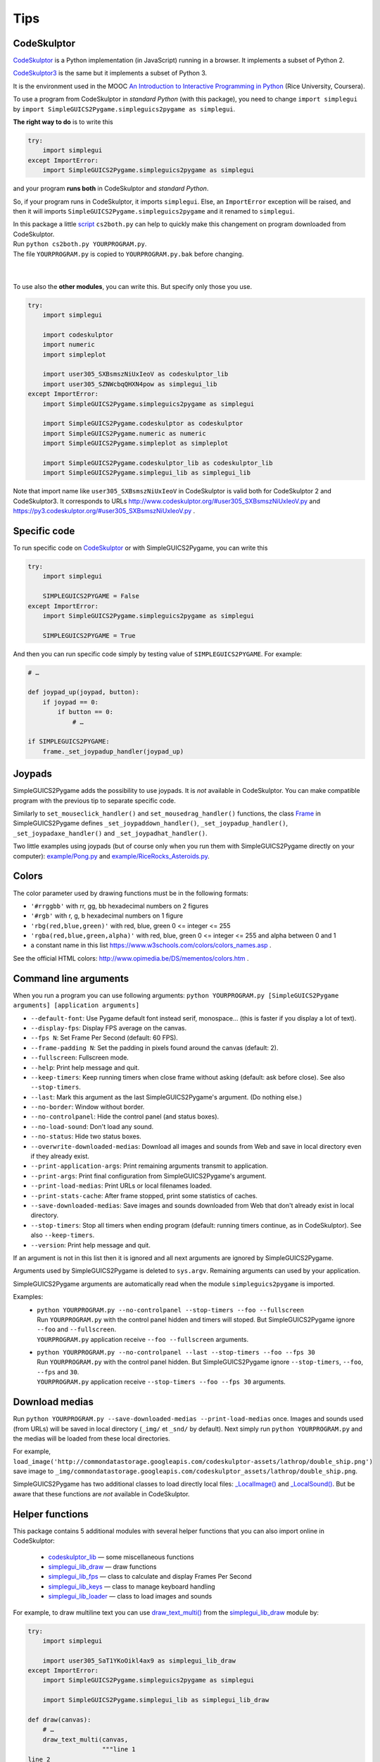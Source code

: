 Tips
====

CodeSkulptor
------------
CodeSkulptor_ is a Python implementation (in JavaScript) running in a browser.
It implements a subset of Python 2.

CodeSkulptor3_ is the same but it implements a subset of Python 3.

It is the environment used in the MOOC
`An Introduction to Interactive Programming in Python`_
(Rice University, Coursera).

.. _`An Introduction to Interactive Programming in Python`: https://www.coursera.org/learn/interactive-python-1
.. _CodeSkulptor: http://www.codeskulptor.org/
.. _CodeSkulptor3: https://py3.codeskulptor.org/


To use a program from CodeSkulptor in *standard Python* (with this package),
you need to change
``import simplegui``
by
``import SimpleGUICS2Pygame.simpleguics2pygame as simplegui``.

**The right way to do** is to write this

.. code-block:: python

    try:
        import simplegui
    except ImportError:
        import SimpleGUICS2Pygame.simpleguics2pygame as simplegui

and your program **runs both** in CodeSkulptor and *standard Python*.

So, if your program runs in CodeSkulptor, it imports ``simplegui``.
Else, an ``ImportError`` exception will be raised,
and then it will imports ``SimpleGUICS2Pygame.simpleguics2pygame``
and it renamed to ``simplegui``.


| In this package a little script_ ``cs2both.py`` can help to quickly make this changement on program downloaded from CodeSkulptor.
| Run ``python cs2both.py YOURPROGRAM.py``.
| The file ``YOURPROGRAM.py`` is copied to ``YOURPROGRAM.py.bak`` before changing.

.. _script: https://bitbucket.org/OPiMedia/simpleguics2pygame/src/master/SimpleGUICS2Pygame/script/

|
|

To use also the **other modules**,
you can write this.
But specify only those you use.

.. code-block:: python

    try:
        import simplegui

        import codeskulptor
        import numeric
        import simpleplot

        import user305_SXBsmszNiUxIeoV as codeskulptor_lib
        import user305_SZNWcbqQHXN4pow as simplegui_lib
    except ImportError:
        import SimpleGUICS2Pygame.simpleguics2pygame as simplegui

        import SimpleGUICS2Pygame.codeskulptor as codeskulptor
        import SimpleGUICS2Pygame.numeric as numeric
        import SimpleGUICS2Pygame.simpleplot as simpleplot

        import SimpleGUICS2Pygame.codeskulptor_lib as codeskulptor_lib
        import SimpleGUICS2Pygame.simplegui_lib as simplegui_lib

Note that import name like ``user305_SXBsmszNiUxIeoV`` in CodeSkulptor
is valid both for CodeSkulptor 2 and CodeSkulptor3.
It corresponds to URLs
http://www.codeskulptor.org/#user305_SXBsmszNiUxIeoV.py
and
https://py3.codeskulptor.org/#user305_SXBsmszNiUxIeoV.py .


Specific code
-------------
To run specific code on CodeSkulptor_ or with SimpleGUICS2Pygame,
you can write this

.. code-block:: python

    try:
        import simplegui

        SIMPLEGUICS2PYGAME = False
    except ImportError:
        import SimpleGUICS2Pygame.simpleguics2pygame as simplegui

        SIMPLEGUICS2PYGAME = True

And then you can run specific code simply by testing value of ``SIMPLEGUICS2PYGAME``. For example:

.. code-block:: python

    # …

    def joypad_up(joypad, button):
        if joypad == 0:
            if button == 0:
                # …

    if SIMPLEGUICS2PYGAME:
        frame._set_joypadup_handler(joypad_up)


Joypads
-------
SimpleGUICS2Pygame adds the possibility to use joypads.
It is *not* available in CodeSkulptor.
You can make compatible program with the previous tip
to separate specific code.

Similarly to ``set_mouseclick_handler()`` and ``set_mousedrag_handler()`` functions,
the class `Frame`_ in SimpleGUICS2Pygame defines
``_set_joypaddown_handler()``,
``_set_joypadup_handler()``,
``_set_joypadaxe_handler()``
and ``_set_joypadhat_handler()``.

Two little examples using joypads
(but of course only when you run them with SimpleGUICS2Pygame directly on your computer):
`example/Pong.py`_
and `example/RiceRocks_Asteroids.py`_.

.. _`example/Pong.py`: https://py3.codeskulptor.org/#user305_X62vPplhMJxqOWu.py
.. _`example/RiceRocks_Asteroids.py`: https://py3.codeskulptor.org/#user305_XNvcqTxIBngtHPu.py
.. _`Frame`: simpleguics2pygame/frame.html#SimpleGUICS2Pygame.simpleguics2pygame.frame.Frame


Colors
------
The color parameter used by drawing functions must be in the following formats:

* ``'#rrggbb'`` with rr, gg, bb hexadecimal numbers on 2 figures
* ``'#rgb'`` with r, g, b  hexadecimal numbers on 1 figure
* ``'rbg(red,blue,green)'`` with red, blue, green 0 <= integer <= 255
* ``'rgba(red,blue,green,alpha)'`` with red, blue, green 0 <= integer <= 255 and alpha between 0 and 1
* a constant name in this list https://www.w3schools.com/colors/colors_names.asp .

See the official HTML colors:
http://www.opimedia.be/DS/mementos/colors.htm .


Command line arguments
----------------------
When you run a program you can use following arguments:
``python YOURPROGRAM.py [SimpleGUICS2Pygame arguments] [application arguments]``

* ``--default-font``: Use Pygame default font instead serif, monospace… (this is faster if you display a lot of text).
* ``--display-fps``: Display FPS average on the canvas.
* ``--fps N``: Set Frame Per Second (default: 60 FPS).
* ``--frame-padding N``: Set the padding in pixels found around the canvas (default: 2).
* ``--fullscreen``: Fullscreen mode.
* ``--help``: Print help message and quit.
* ``--keep-timers``: Keep running timers when close frame without asking (default: ask before close). See also ``--stop-timers``.
* ``--last``: Mark this argument as the last SimpleGUICS2Pygame's argument. (Do nothing else.)
* ``--no-border``: Window without border.
* ``--no-controlpanel``: Hide the control panel (and status boxes).
* ``--no-load-sound``: Don't load any sound.
* ``--no-status``: Hide two status boxes.
* ``--overwrite-downloaded-medias``: Download all images and sounds from Web and save in local directory even if they already exist.
* ``--print-application-args``: Print remaining arguments transmit to application.
* ``--print-args``: Print final configuration from SimpleGUICS2Pygame's argument.
* ``--print-load-medias``: Print URLs or local filenames loaded.
* ``--print-stats-cache``: After frame stopped, print some statistics of caches.
* ``--save-downloaded-medias``: Save images and sounds downloaded from Web that don't already exist in local directory.
* ``--stop-timers``: Stop all timers when ending program (default: running timers continue, as in CodeSkulptor). See also ``--keep-timers``.
* ``--version``: Print help message and quit.

If an argument is not in this list then it is ignored and all next arguments are ignored by SimpleGUICS2Pygame.

Arguments used by SimpleGUICS2Pygame is deleted to ``sys.argv``.
Remaining arguments can used by your application.

SimpleGUICS2Pygame arguments are automatically read
when the module ``simpleguics2pygame`` is imported.

Examples:
  * | ``python YOURPROGRAM.py --no-controlpanel --stop-timers --foo --fullscreen``
    | Run ``YOURPROGRAM.py`` with the control panel hidden and timers will stoped. But SimpleGUICS2Pygame ignore ``--foo`` and ``--fullscreen``.
    | ``YOURPROGRAM.py`` application receive ``--foo --fullscreen`` arguments.

  * | ``python YOURPROGRAM.py --no-controlpanel --last --stop-timers --foo --fps 30``
    | Run ``YOURPROGRAM.py`` with the control panel hidden. But SimpleGUICS2Pygame ignore ``--stop-timers``, ``--foo``, ``--fps`` and ``30``.
    | ``YOURPROGRAM.py`` application receive ``--stop-timers --foo --fps 30`` arguments.


Download medias
---------------
Run ``python YOURPROGRAM.py --save-downloaded-medias --print-load-medias`` once.
Images and sounds used (from URLs) will be saved in local directory (``_img/`` et ``_snd/`` by default).
Next simply run ``python YOURPROGRAM.py`` and the medias will be loaded from these local directories.

For example,
``load_image('http://commondatastorage.googleapis.com/codeskulptor-assets/lathrop/double_ship.png')``
save image to
``_img/commondatastorage.googleapis.com/codeskulptor_assets/lathrop/double_ship.png``.


SimpleGUICS2Pygame has two additional classes to load directly local files:
`_LocalImage()`_ and `_LocalSound()`_.
But be aware that these functions are *not* available in CodeSkulptor.

.. _`_LocalImage()`: simpleguics2pygame/image.html#SimpleGUICS2Pygame.simpleguics2pygame.image._LocalImage
.. _`_LocalSound()`: simpleguics2pygame/sound.html#SimpleGUICS2Pygame.simpleguics2pygame.sound._LocalSound



Helper functions
----------------
This package contains 5 additional modules with several helper functions that you can also import online in CodeSkulptor:

  * `codeskulptor_lib`_ — some miscellaneous functions
  * `simplegui_lib_draw`_ — draw functions
  * `simplegui_lib_fps`_ — class to calculate and display Frames Per Second
  * `simplegui_lib_keys`_ — class to manage keyboard handling
  * `simplegui_lib_loader`_ — class to load images and sounds

.. _`codeskulptor_lib`: codeskulptor_lib.html
.. _`simplegui_lib_draw`: simplegui_lib_draw.html
.. _`simplegui_lib_fps`: simplegui_lib_fps.html
.. _`simplegui_lib_keys`: simplegui_lib_keys.html
.. _`simplegui_lib_loader`: simplegui_lib_loader.html

For example, to draw multiline text you can use `draw_text_multi()`_ from the `simplegui_lib_draw`_ module by:

.. _`draw_text_multi()`: simplegui_lib_draw.html#SimpleGUICS2Pygame.simplegui_lib_draw.draw_text_multi

.. code-block:: python

    try:
        import simplegui

        import user305_SaT1YKoOikl4ax9 as simplegui_lib_draw
    except ImportError:
        import SimpleGUICS2Pygame.simpleguics2pygame as simplegui

        import SimpleGUICS2Pygame.simplegui_lib as simplegui_lib_draw

    def draw(canvas):
        # …
        draw_text_multi(canvas,
                        """line 1
    line 2
    line 3""", (x, y), size, 'white', 'serif')
        # …


Python assertions option
------------------------
Run
``python YOURPROGRAM.py``
then asserts is enabled and this package is (intentionnaly) very strict.
So maybe "correct" programs in CodeSkulptor fail!
(In fact CodeSkulptor is very permissive.
Some incorrect Python codes are accepted.)
It is a good point to develop and write *correct programs*.
But if you want just run a program
without annoying assertions
you can *disable* them with.
``python -O YOURPROGRAM.py``.

In some cases
run without assertions is **faster**.
See in the `Comparison of speeds`_ section,
an example where SimpleGUICS2Pygame functions are executed a lot of times.

.. _`Comparison of speeds`: Compatibility.html#comparison-of-speeds


Ressources: images, sounds and example programs
-----------------------------------------------
Online images_ & sounds_ links

.. _images: _static/links/img_links.html
.. _sounds: _static/links/snd_links.html

`Python programs running in CodeSkulptor`_

.. _`Python programs running in CodeSkulptor`: _static/links/prog_links.html
